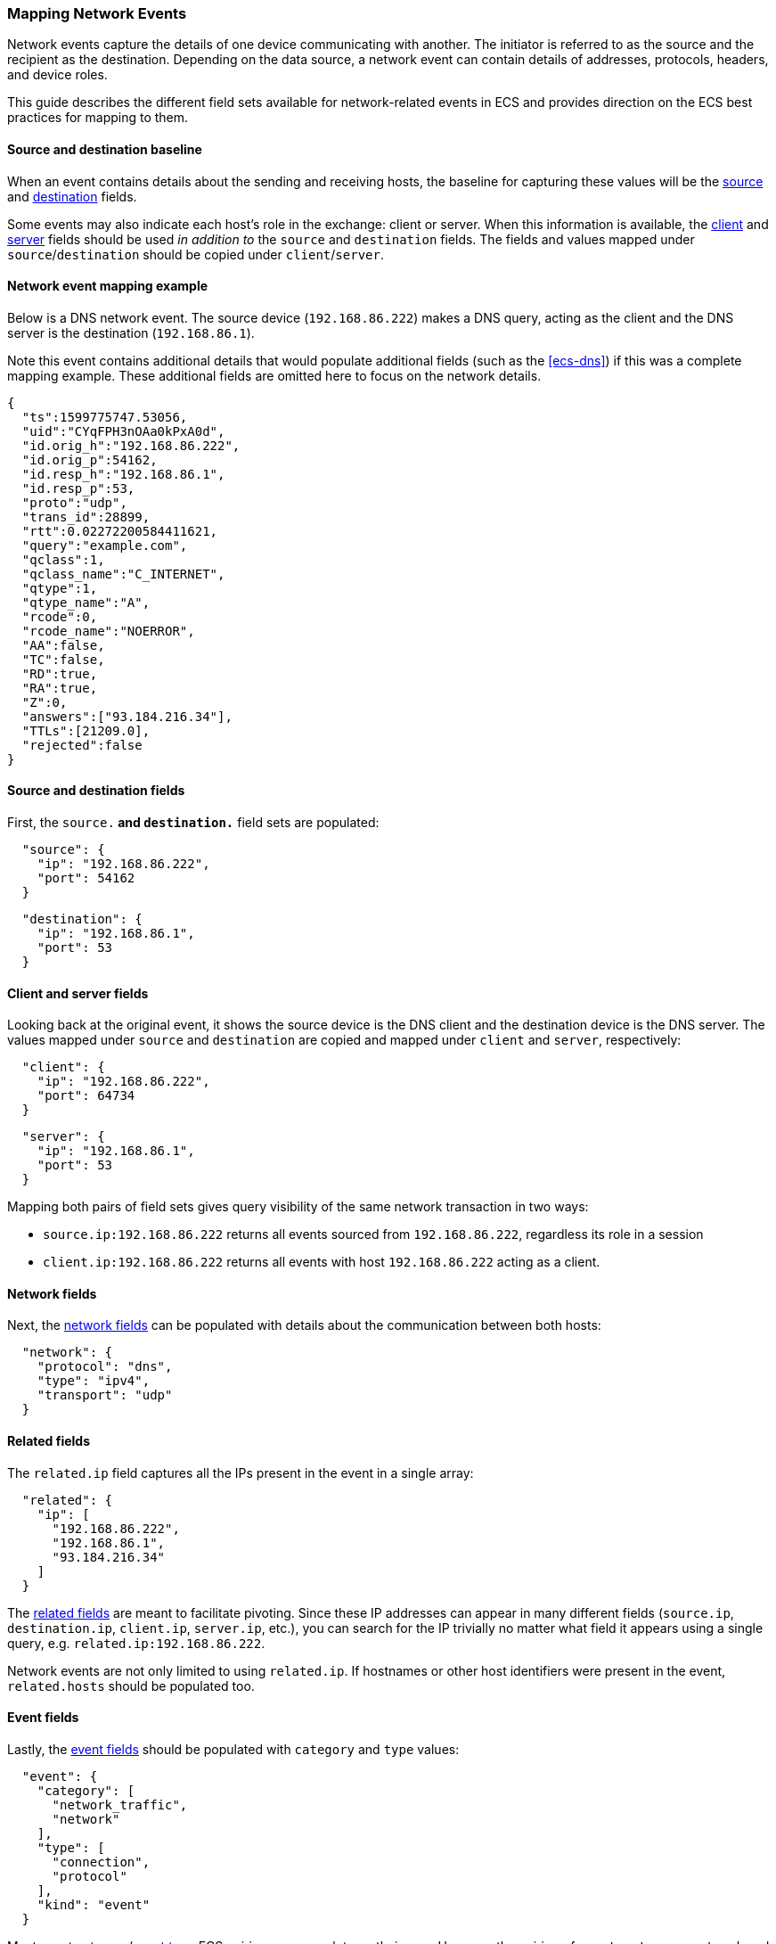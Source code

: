 [[ecs-mapping-network-events]]
=== Mapping Network Events

Network events capture the details of one device communicating with another. The initiator is referred to as the source and the recipient as the destination. Depending on the data source, a network event can contain details of addresses, protocols, headers, and device roles.

This guide describes the different field sets available for network-related events in ECS and provides direction on the ECS best practices for mapping to them.

[float]
==== Source and destination baseline

When an event contains details about the sending and receiving hosts, the baseline for capturing these values will be the <<ecs-source,source>> and <<ecs-destination,destination>> fields.

Some events may also indicate each host's role in the exchange: client or server. When this information is available, the <<ecs-client,client>> and <<ecs-server,server>> fields should be used _in addition to_ the `source` and `destination` fields. The fields and values mapped under `source`/`destination` should be copied under `client`/`server`.

[float]
==== Network event mapping example

Below is a DNS network event. The source device (`192.168.86.222`) makes a DNS query, acting as the client and the DNS server is the destination (`192.168.86.1`).

Note this event contains additional details that would populate additional fields (such as the <<ecs-dns>>) if this was a complete mapping example. These additional fields are omitted here to focus on the network details.

[source,json]
----
{
  "ts":1599775747.53056,
  "uid":"CYqFPH3nOAa0kPxA0d",
  "id.orig_h":"192.168.86.222",
  "id.orig_p":54162,
  "id.resp_h":"192.168.86.1",
  "id.resp_p":53,
  "proto":"udp",
  "trans_id":28899,
  "rtt":0.02272200584411621,
  "query":"example.com",
  "qclass":1,
  "qclass_name":"C_INTERNET",
  "qtype":1,
  "qtype_name":"A",
  "rcode":0,
  "rcode_name":"NOERROR",
  "AA":false,
  "TC":false,
  "RD":true,
  "RA":true,
  "Z":0,
  "answers":["93.184.216.34"],
  "TTLs":[21209.0],
  "rejected":false
}
----

[float]
==== Source and destination fields

First, the `source.*` and `destination.*` field sets are populated:

[source,json]
----
  "source": {
    "ip": "192.168.86.222",
    "port": 54162
  }
----

[source,json]
----
  "destination": {
    "ip": "192.168.86.1",
    "port": 53
  }
----

[float]
==== Client and server fields

Looking back at the original event, it shows the source device is the DNS client and the destination device is the DNS server. The values mapped under `source` and `destination` are copied and mapped under `client` and `server`, respectively:

[source,json]
----
  "client": {
    "ip": "192.168.86.222",
    "port": 64734
  }
----

[source,json]
----
  "server": {
    "ip": "192.168.86.1",
    "port": 53
  }
----

Mapping both pairs of field sets gives query visibility of the same network transaction in two ways:

* `source.ip:192.168.86.222` returns all events sourced from `192.168.86.222`, regardless its role in a session
* `client.ip:192.168.86.222` returns all events with host `192.168.86.222` acting as a client.

[float]
==== Network fields

Next, the <<ecs-network,network fields>> can be populated with details about the communication between both hosts:

[source,json]
----
  "network": {
    "protocol": "dns",
    "type": "ipv4",
    "transport": "udp"
  }
----

[float]
==== Related fields

The `related.ip` field captures all the IPs present in the event in a single array:

[source,json]
----
  "related": {
    "ip": [
      "192.168.86.222",
      "192.168.86.1",
      "93.184.216.34"
    ]
  }
----

The <<ecs-related,related fields>> are meant to facilitate pivoting. Since these IP addresses can appear in many different fields (`source.ip`, `destination.ip`, `client.ip`, `server.ip`, etc.), you can search for the IP trivially no matter what field it appears using a single query, e.g. `related.ip:192.168.86.222`.

Network events are not only limited to using `related.ip`. If hostnames or other host identifiers were present in the event, `related.hosts` should be populated too.

[float]
==== Event fields

Lastly, the <<ecs-event,event fields>> should be populated with `category` and `type` values:

[source,json]
----
  "event": {
    "category": [
      "network_traffic",
      "network"
    ],
    "type": [
      "connection",
      "protocol"
    ],
    "kind": "event"
  }
----

Most <<ecs-allowed-values-event-category,event.category>>/<<ecs-allowed-values-event-type,event.type>> ECS pairings are complete on their own. However, the pairing of `event.category:network` and `event.type:protocol` is an exception. When these two fields/value pairs both used to categorize an event, the `network.protocol` field should also be populated.
